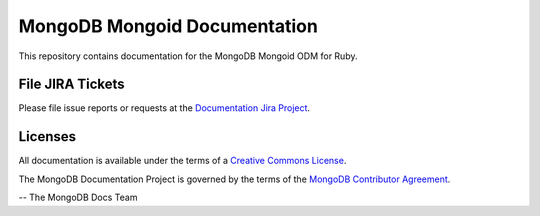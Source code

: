 =============================
MongoDB Mongoid Documentation
=============================

This repository contains documentation for the MongoDB Mongoid ODM for Ruby.

File JIRA Tickets
-----------------

Please file issue reports or requests at the `Documentation Jira Project
<https://jira.mongodb.org/browse/DOCS>`__.

Licenses
--------

All documentation is available under the terms of a `Creative Commons
License <https://creativecommons.org/licenses/by-nc-sa/3.0/>`__.

The MongoDB Documentation Project is governed by the terms of the
`MongoDB Contributor Agreement
<https://www.mongodb.com/legal/contributor-agreement>`__.

-- The MongoDB Docs Team
